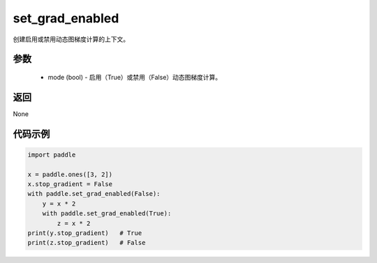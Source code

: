 .. _cn_api_paddle_framework_set_grad_enabled:

set_grad_enabled
-------------------------------

.. py:function:: paddle.set_grad_enabled(mode)


创建启用或禁用动态图梯度计算的上下文。


参数
:::::::::
    - mode (bool) - 启用（True）或禁用（False）动态图梯度计算。


返回
:::::::::
None


代码示例
:::::::::

..  code-block:: python

    import paddle

    x = paddle.ones([3, 2])
    x.stop_gradient = False
    with paddle.set_grad_enabled(False):
        y = x * 2
        with paddle.set_grad_enabled(True):
            z = x * 2
    print(y.stop_gradient)   # True
    print(z.stop_gradient)   # False

